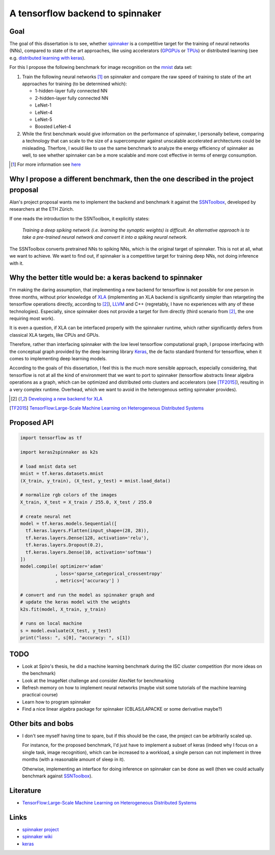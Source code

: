 A tensorflow backend to spinnaker
=================================


Goal
----

The goal of this dissertation is to see, whether spinnaker_
is a competitive target for the training of neural
networks (NNs), compared to state of the art approaches,
like using accelerators (GPGPUs_ or TPUs_) or distributed
learning (see e.g. `distributed learning with keras
<https://www.tensorflow.org/tutorials/distribute/keras?hl=es-419>`_).

For this I propose the following benchmark for image
recognition on the mnist_ data set:

1. Train the following neural networks [1]_ on spinnaker
   and compare the raw speed of training to state of the
   art approaches for training (to be determined which):

   * 1-hidden-layer fully connected NN

   * 2-hidden-layer fully connected NN

   * LeNet-1

   * LeNet-4

   * LeNet-5

   * Boosted LeNet-4

2. While the first benchmark would give information on the
   performance of spinnaker, I personally believe,
   comparing a technology that can scale to the size of a
   supercomputer against unscalable accelerated
   architectures could be misleading.
   Therfore, I would like to use the same benchmark to
   analyze the energy efficiency of spinnaker as well, to
   see whether spinnaker can be a more scalable and more
   cost effective in terms of energy consumption.

.. [1] For more information see `here <https://medium.com/@sh.tsang/paper-brief-review-of-lenet-1-lenet-4-lenet-5-boosted-lenet-4-image-classification-1f5f809dbf17>`_


Why I propose a different benchmark, then the one described in the project proposal
-----------------------------------------------------------------------------------

Alan's project proposal wants me to implement the backend
and benchmark it against the SSNToolbox_, developed by
researchers at the ETH Zürich.

If one reads the introduction to the SSNToolbox, it
explicitly states:

   *Training a deep spiking network (i.e. learning the
   synaptic weights) is difficult.
   An alternative approach is to take a pre-trained neural
   network and convert it into a spiking neural network.*

The SSNToolbox converts pretrained NNs to spiking NNs,
which is the original target of spinnaker.
This is not at all, what we want to achieve.
We want to find out, if spinnaker is a competitive target
for training deep NNs, not doing inference with it.


Why the better title would be: a keras backend to spinnaker
-----------------------------------------------------------

I'm making the daring assumption, that implementing a new
backend for tensorflow is not possible for one person in
three months, without prior knowledge of
`XLA <https://www.tensorflow.org/xla>`_ (implementing an
XLA backend is significantly simpler than retargeting the
tensorflow operations directly, according to [2]_),
`LLVM <http://llvm.org>`_ and C++ (regretably, I have no
experiences with any of these technologies).
Especially, since spinnaker does not provide a target for
llvm directly (third scenario from [2]_, the one requiring
most work).

It is even a question, if XLA can be interfaced properly
with the spinnaker runtime, which rather significantly
defers from classical XLA targets, like CPUs and GPUs.

Therefore, rather than interfacing spinnaker with the low
level tensorflow computational graph, I propose interfacing
with the conceptual graph provided by the deep learning
library `Keras <https://keras.io>`_, the de facto standard
frontend for tensorflow, when it comes to implementing deep
learning models.

According to the goals of this dissertation, I feel this is
the much more sensible approach, especially considering,
that tensorflow is not at all the kind of environment that
we want to port to spinnaker (tensorflow abstracts linear
algebra operations as a graph, which can be optimized and
distributed onto clusters and accelerators
(see [TF2015]_), resulting in a very complex runtime.
Overhead, which we want to avoid in the heterogenous
setting spinnaker provides).

.. [2] `Developing a new backend for XLA <https://www.tensorflow.org/xla/developing_new_backend>`_

.. [TF2015] `TensorFlow:Large-Scale Machine Learning on Heterogeneous Distributed Systems <http://download.tensorflow.org/paper/whitepaper2015.pdf>`_


Proposed API
------------

.. code:: python

   import tensorflow as tf

   import keras2spinnaker as k2s

   # load mnist data set
   mnist = tf.keras.datasets.mnist
   (X_train, y_train), (X_test, y_test) = mnist.load_data()

   # normalize rgb colors of the images
   X_train, X_test = X_train / 255.0, X_test / 255.0

   # create neural net
   model = tf.keras.models.Sequential([
     tf.keras.layers.Flatten(input_shape=(28, 28)),
     tf.keras.layers.Dense(128, activation='relu'),
     tf.keras.layers.Dropout(0.2),
     tf.keras.layers.Dense(10, activation='softmax')
   ])
   model.compile( optimizer='adam'
                , loss='sparse_categorical_crossentropy'
                , metrics=['accuracy'] )

   # convert and run the model as spinnaker graph and
   # update the keras model with the weights
   k2s.fit(model, X_train, y_train)

   # runs on local machine
   s = model.evaluate(X_test, y_test)
   print("loss: ", s[0], "accuracy: ", s[1])


TODO
----

* Look at Spiro's thesis, he did a machine learning
  benchmark during the ISC cluster competition (for more
  ideas on the benchmark)

* Look at the ImageNet challenge and consider AlexNet for
  benchmarking

* Refresh memory on how to implement neural networks (maybe
  visit some tutorials of the machine learning practical
  course)

* Learn how to program spinnaker

* Find a nice linear algebra package for spinnaker
  (CBLAS/LAPACKE or some derivative maybe?)


Other bits and bobs
-------------------

* I don't see myself having time to spare, but if this
  should be the case, the project can be arbitrarily scaled
  up.

  For instance, for the proposed benchmark, I'd just have
  to implement a subset of keras (indeed why I focus on a
  single task, image recognition), which can be increased
  to a workload, a single person can not implement in three
  months (with a reasonable amount of sleep in it).

  Otherwise, implementing an interface for doing inference
  on spinnaker can be done as well (then we could actually
  benchmark against SSNToolbox_).


Literature
----------

* `TensorFlow:Large-Scale Machine Learning on Heterogeneous Distributed Systems <http://download.tensorflow.org/paper/whitepaper2015.pdf>`_


Links
-----

* `spinnaker project <http://apt.cs.manchester.ac.uk/projects/SpiNNaker/project/>`_

* `spinnaker wiki <http://spinnakermanchester.github.io/>`_

* `keras <https://keras.io>`_


.. _spinnaker: http://apt.cs.manchester.ac.uk/projects/SpiNNaker/
.. _TPUs: https://en.wikipedia.org/wiki/Tensor_processing_unit
.. _GPGPUs: https://en.wikipedia.org/wiki/General-purpose_computing_on_graphics_processing_units
.. _mnist: http://yann.lecun.com/exdb/mnist/
.. _SSNToolbox: https://snntoolbox.readthedocs.io/en/latest/guide/intro.html
